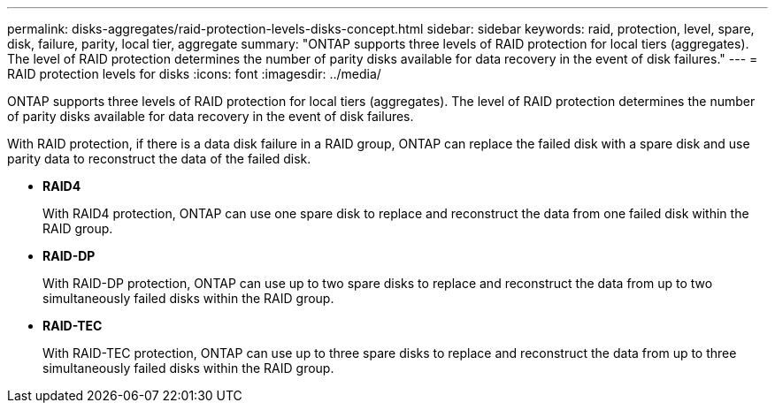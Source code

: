 ---
permalink: disks-aggregates/raid-protection-levels-disks-concept.html
sidebar: sidebar
keywords: raid, protection, level, spare, disk, failure, parity, local tier, aggregate
summary: "ONTAP supports three levels of RAID protection for local tiers (aggregates). The level of RAID protection determines the number of parity disks available for data recovery in the event of disk failures."
---
= RAID protection levels for disks
:icons: font
:imagesdir: ../media/

[.lead]
ONTAP supports three levels of RAID protection for local tiers (aggregates). The level of RAID protection determines the number of parity disks available for data recovery in the event of disk failures.

With RAID protection, if there is a data disk failure in a RAID group, ONTAP can replace the failed disk with a spare disk and use parity data to reconstruct the data of the failed disk.

* *RAID4*
+
With RAID4 protection, ONTAP can use one spare disk to replace and reconstruct the data from one failed disk within the RAID group.

* *RAID-DP*
+
With RAID-DP protection, ONTAP can use up to two spare disks to replace and reconstruct the data from up to two simultaneously failed disks within the RAID group.

* *RAID-TEC*
+
With RAID-TEC protection, ONTAP can use up to three spare disks to replace and reconstruct the data from up to three simultaneously failed disks within the RAID group.


// 2023 Jun 16, Jira 1084
// BURT 1485072, 08-30-2022
